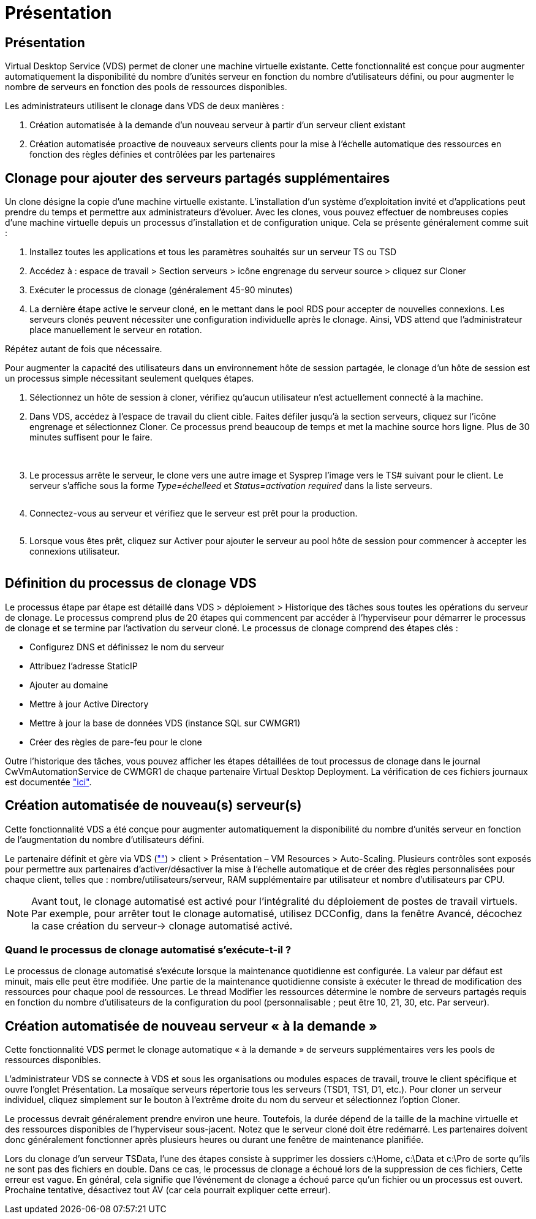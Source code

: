 = Présentation
:allow-uri-read: 




== Présentation

Virtual Desktop Service (VDS) permet de cloner une machine virtuelle existante. Cette fonctionnalité est conçue pour augmenter automatiquement la disponibilité du nombre d'unités serveur en fonction du nombre d'utilisateurs défini, ou pour augmenter le nombre de serveurs en fonction des pools de ressources disponibles.

Les administrateurs utilisent le clonage dans VDS de deux manières :

. Création automatisée à la demande d'un nouveau serveur à partir d'un serveur client existant
. Création automatisée proactive de nouveaux serveurs clients pour la mise à l'échelle automatique des ressources en fonction des règles définies et contrôlées par les partenaires




== Clonage pour ajouter des serveurs partagés supplémentaires

Un clone désigne la copie d'une machine virtuelle existante. L'installation d'un système d'exploitation invité et d'applications peut prendre du temps et permettre aux administrateurs d'évoluer. Avec les clones, vous pouvez effectuer de nombreuses copies d'une machine virtuelle depuis un processus d'installation et de configuration unique. Cela se présente généralement comme suit :

. Installez toutes les applications et tous les paramètres souhaités sur un serveur TS ou TSD
. Accédez à : espace de travail > Section serveurs > icône engrenage du serveur source > cliquez sur Cloner
. Exécuter le processus de clonage (généralement 45-90 minutes)
. La dernière étape active le serveur cloné, en le mettant dans le pool RDS pour accepter de nouvelles connexions. Les serveurs clonés peuvent nécessiter une configuration individuelle après le clonage. Ainsi, VDS attend que l'administrateur place manuellement le serveur en rotation.


Répétez autant de fois que nécessaire.image:Cloning-Servers.gif[""]

.Pour augmenter la capacité des utilisateurs dans un environnement hôte de session partagée, le clonage d'un hôte de session est un processus simple nécessitant seulement quelques étapes.
. Sélectionnez un hôte de session à cloner, vérifiez qu'aucun utilisateur n'est actuellement connecté à la machine.
. Dans VDS, accédez à l'espace de travail du client cible. Faites défiler jusqu'à la section serveurs, cliquez sur l'icône engrenage et sélectionnez Cloner. Ce processus prend beaucoup de temps et met la machine source hors ligne. Plus de 30 minutes suffisent pour le faire.
+
image:clone1.png[""]
image:clone2.png[""]

. Le processus arrête le serveur, le clone vers une autre image et Sysprep l'image vers le TS# suivant pour le client. Le serveur s'affiche sous la forme _Type=échelleed_ et _Status=activation required_ dans la liste serveurs.
+
image:clone3.png[""]

. Connectez-vous au serveur et vérifiez que le serveur est prêt pour la production.
+
image:clone4.png[""]

. Lorsque vous êtes prêt, cliquez sur Activer pour ajouter le serveur au pool hôte de session pour commencer à accepter les connexions utilisateur.
+
image:clone5.png[""]





== Définition du processus de clonage VDS

Le processus étape par étape est détaillé dans VDS > déploiement > Historique des tâches sous toutes les opérations du serveur de clonage. Le processus comprend plus de 20 étapes qui commencent par accéder à l'hyperviseur pour démarrer le processus de clonage et se termine par l'activation du serveur cloné. Le processus de clonage comprend des étapes clés :

* Configurez DNS et définissez le nom du serveur
* Attribuez l'adresse StaticIP
* Ajouter au domaine
* Mettre à jour Active Directory
* Mettre à jour la base de données VDS (instance SQL sur CWMGR1)
* Créer des règles de pare-feu pour le clone


Outre l'historique des tâches, vous pouvez afficher les étapes détaillées de tout processus de clonage dans le journal CwVmAutomationService de CWMGR1 de chaque partenaire Virtual Desktop Deployment. La vérification de ces fichiers journaux est documentée link:Troubleshooting.reviewing_vds_logs.html["ici"].



== Création automatisée de nouveau(s) serveur(s)

Cette fonctionnalité VDS a été conçue pour augmenter automatiquement la disponibilité du nombre d'unités serveur en fonction de l'augmentation du nombre d'utilisateurs défini.

Le partenaire définit et gère via VDS (link:https://manage.cloudworkspace.com[""]) > client > Présentation – VM Resources > Auto-Scaling. Plusieurs contrôles sont exposés pour permettre aux partenaires d'activer/désactiver la mise à l'échelle automatique et de créer des règles personnalisées pour chaque client, telles que : nombre/utilisateurs/serveur, RAM supplémentaire par utilisateur et nombre d'utilisateurs par CPU.


NOTE: Avant tout, le clonage automatisé est activé pour l'intégralité du déploiement de postes de travail virtuels. Par exemple, pour arrêter tout le clonage automatisé, utilisez DCConfig, dans la fenêtre Avancé, décochez la case création du serveur-> clonage automatisé activé.



=== Quand le processus de clonage automatisé s'exécute-t-il ?

Le processus de clonage automatisé s'exécute lorsque la maintenance quotidienne est configurée. La valeur par défaut est minuit, mais elle peut être modifiée. Une partie de la maintenance quotidienne consiste à exécuter le thread de modification des ressources pour chaque pool de ressources. Le thread Modifier les ressources détermine le nombre de serveurs partagés requis en fonction du nombre d’utilisateurs de la configuration du pool (personnalisable ; peut être 10, 21, 30, etc. Par serveur).



== Création automatisée de nouveau serveur « à la demande »

Cette fonctionnalité VDS permet le clonage automatique « à la demande » de serveurs supplémentaires vers les pools de ressources disponibles.

L'administrateur VDS se connecte à VDS et sous les organisations ou modules espaces de travail, trouve le client spécifique et ouvre l'onglet Présentation. La mosaïque serveurs répertorie tous les serveurs (TSD1, TS1, D1, etc.). Pour cloner un serveur individuel, cliquez simplement sur le bouton à l'extrême droite du nom du serveur et sélectionnez l'option Cloner.

Le processus devrait généralement prendre environ une heure. Toutefois, la durée dépend de la taille de la machine virtuelle et des ressources disponibles de l'hyperviseur sous-jacent. Notez que le serveur cloné doit être redémarré. Les partenaires doivent donc généralement fonctionner après plusieurs heures ou durant une fenêtre de maintenance planifiée.

Lors du clonage d'un serveur TSData, l'une des étapes consiste à supprimer les dossiers c:\Home, c:\Data et c:\Pro de sorte qu'ils ne sont pas des fichiers en double. Dans ce cas, le processus de clonage a échoué lors de la suppression de ces fichiers, Cette erreur est vague. En général, cela signifie que l'événement de clonage a échoué parce qu'un fichier ou un processus est ouvert. Prochaine tentative, désactivez tout AV (car cela pourrait expliquer cette erreur).
